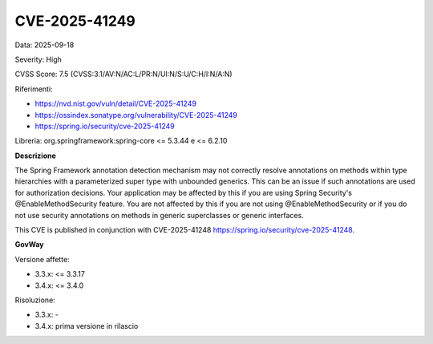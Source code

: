 .. _vulnerabilityManagement_securityAdvisory_2025_CVE-2025-41249:

CVE-2025-41249
~~~~~~~~~~~~~~~~~~~~~~~~~~~~~~~~~~~~~~~~~~~~~~~

Data: 2025-09-18

Severity: High

CVSS Score:  7.5 (CVSS:3.1/AV:N/AC:L/PR:N/UI:N/S:U/C:H/I:N/A:N)

Riferimenti:  

- `https://nvd.nist.gov/vuln/detail/CVE-2025-41249 <https://nvd.nist.gov/vuln/detail/CVE-2025-41249>`_
- `https://ossindex.sonatype.org/vulnerability/CVE-2025-41249 <https://ossindex.sonatype.org/vulnerability/CVE-2025-41249>`_
- `https://spring.io/security/cve-2025-41249 <https://spring.io/security/cve-2025-41249>`_

Libreria: org.springframework:spring-core <= 5.3.44 e <= 6.2.10

**Descrizione**

The Spring Framework annotation detection mechanism may not correctly resolve annotations on methods within type hierarchies with a parameterized super type with unbounded generics. This can be an issue if such annotations are used for authorization decisions. Your application may be affected by this if you are using Spring Security's @EnableMethodSecurity feature. You are not affected by this if you are not using @EnableMethodSecurity or if you do not use security annotations on methods in generic superclasses or generic interfaces. 

This CVE is published in conjunction with CVE-2025-41248 https://spring.io/security/cve-2025-41248.

**GovWay**

Versione affette: 

- 3.3.x: <= 3.3.17
- 3.4.x: <= 3.4.0

Risoluzione: 

- 3.3.x: -
- 3.4.x: prima versione in rilascio



